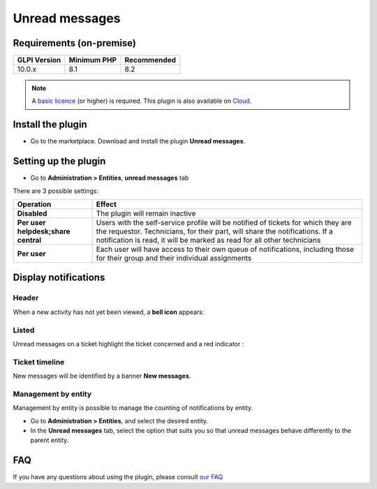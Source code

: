 Unread messages
===============

Requirements (on-premise)
-------------------------

============ =========== ===========
GLPI Version Minimum PHP Recommended
============ =========== ===========
10.0.x       8.1         8.2
============ =========== ===========

.. note::
   A `basic licence <https://services.glpi-network.com/#offers>`_ (or higher) is required. This plugin is also available on `Cloud <https://glpi-network.cloud/fr/>`__.

Install the plugin
------------------

-  Go to the marketplace. Download and install the plugin **Unread messages**.

.. figure:: images/Unread-1.png
   :alt: install the plugin
   :scale: 100 %

Setting up the plugin
---------------------

-  Go to **Administration > Entities**, **unread messages** tab

There are 3 possible settings:

+----------------------------------------+-----------------------------+
| Operation                              | Effect                      |
+========================================+=============================+
| **Disabled**                           | The plugin will remain      |
|                                        | inactive                    |
+----------------------------------------+-----------------------------+
| **Per user helpdesk;share central**    | Users with the self-service |
|                                        | profile will be notified of |
|                                        | tickets for which they are  |
|                                        | the requestor. Technicians, |
|                                        | for their part, will share  |
|                                        | the notifications. If a     |
|                                        | notification is read, it    |
|                                        | will be marked as read for  |
|                                        | all other technicians       |
+----------------------------------------+-----------------------------+
| **Per user**                           | Each user will have access  |
|                                        | to their own queue of       |
|                                        | notifications, including    |
|                                        | those for their group and   |
|                                        | their individual            |
|                                        | assignments                 |
+----------------------------------------+-----------------------------+

Display notifications
---------------------

Header
~~~~~~

When a new activity has not yet been viewed, a **bell icon** appears:

.. figure:: images/Unread-2.png
   :alt: header bell icon
   :scale: 40 %

Listed
~~~~~~

Unread messages on a ticket highlight the ticket concerned and a red
indicator :

.. figure:: images/Unread-3.png
   :alt: highlight on ticket
   :scale: 40 %

Ticket timeline
~~~~~~~~~~~~~~~

New messages will be identified by a banner **New messages**.

.. figure:: images/Unread-4.png
   :alt: timeline
   :scale: 40 %

Management by entity
~~~~~~~~~~~~~~~~~~~~

Management by entity is possible to manage the counting of notifications by entity.

- Go to **Administration > Entities**, and select the desired entity.
- In the **Unread messages** tab, select the option that suits you so that unread messages behave differently to the parent entity.

.. figure:: images/Unread-5.png
   :alt: by entity
   :scale: 60 %

FAQ
---

If you have any questions about using the plugin, please consult `our FAQ <https://faq.teclib.com/04_Plugins/Unread/>`_